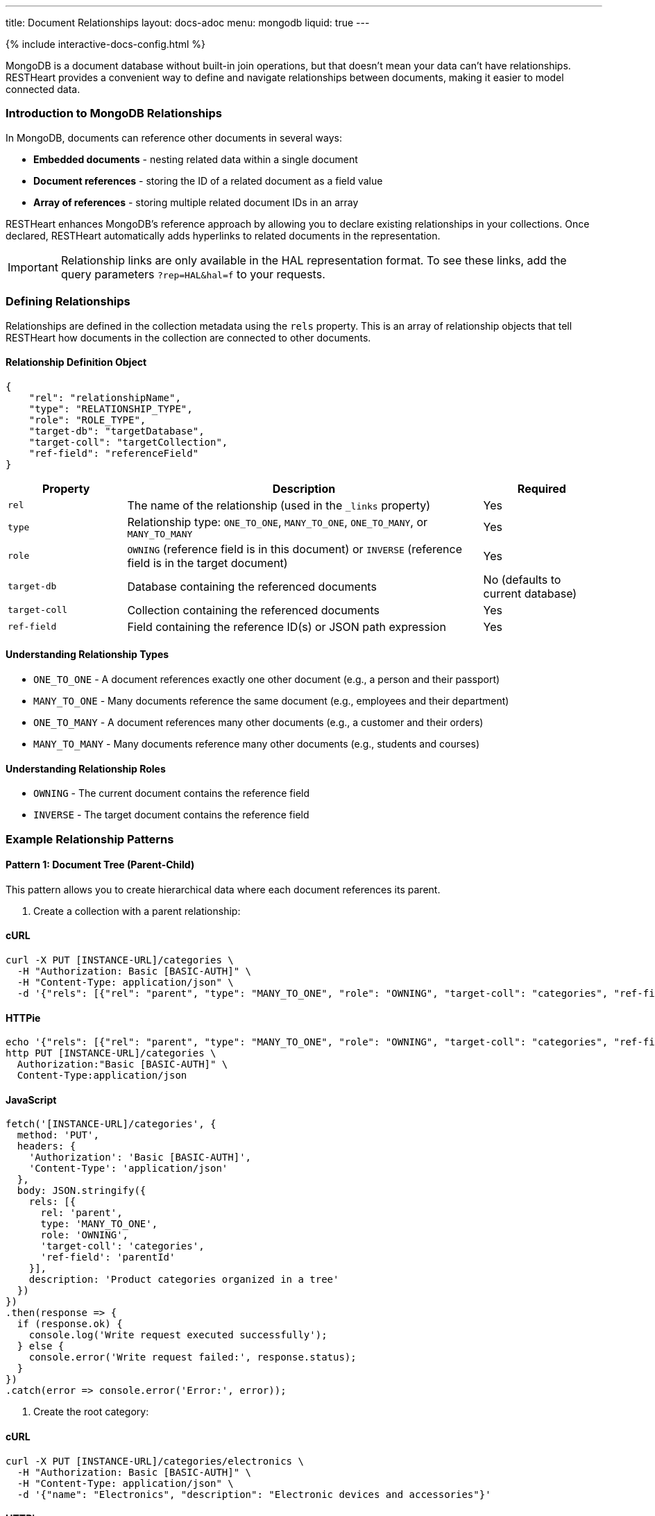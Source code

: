 ---
title: Document Relationships
layout: docs-adoc
menu: mongodb
liquid: true
---

++++
<script defer src="https://cdn.jsdelivr.net/npm/alpinejs@3.x.x/dist/cdn.min.js"></script>
<script src="/js/interactive-docs-config.js"></script>
{% include interactive-docs-config.html %}
++++

MongoDB is a document database without built-in join operations, but that doesn't mean your data can't have relationships. RESTHeart provides a convenient way to define and navigate relationships between documents, making it easier to model connected data.

=== Introduction to MongoDB Relationships

In MongoDB, documents can reference other documents in several ways:

* *Embedded documents* - nesting related data within a single document
* *Document references* - storing the ID of a related document as a field value
* *Array of references* - storing multiple related document IDs in an array

RESTHeart enhances MongoDB's reference approach by allowing you to declare existing relationships in your collections. Once declared, RESTHeart automatically adds hyperlinks to related documents in the representation.

[IMPORTANT]
====
Relationship links are only available in the HAL representation format. To see these links, add the query parameters `?rep=HAL&hal=f` to your requests.
====

=== Defining Relationships

Relationships are defined in the collection metadata using the `rels` property. This is an array of relationship objects that tell RESTHeart how documents in the collection are connected to other documents.

==== Relationship Definition Object

[source,json]
----
{
    "rel": "relationshipName",
    "type": "RELATIONSHIP_TYPE",
    "role": "ROLE_TYPE",
    "target-db": "targetDatabase",
    "target-coll": "targetCollection",
    "ref-field": "referenceField"
}
----

[cols="1,3,1", options="header"]
|===
|Property |Description |Required
|`rel` |The name of the relationship (used in the `_links` property) |Yes
|`type` |Relationship type: `ONE_TO_ONE`, `MANY_TO_ONE`, `ONE_TO_MANY`, or `MANY_TO_MANY` |Yes
|`role` |`OWNING` (reference field is in this document) or `INVERSE` (reference field is in the target document) |Yes
|`target-db` |Database containing the referenced documents |No (defaults to current database)
|`target-coll` |Collection containing the referenced documents |Yes
|`ref-field` |Field containing the reference ID(s) or JSON path expression |Yes
|===

==== Understanding Relationship Types

* `ONE_TO_ONE` - A document references exactly one other document (e.g., a person and their passport)
* `MANY_TO_ONE` - Many documents reference the same document (e.g., employees and their department)
* `ONE_TO_MANY` - A document references many other documents (e.g., a customer and their orders)
* `MANY_TO_MANY` - Many documents reference many other documents (e.g., students and courses)

==== Understanding Relationship Roles

* `OWNING` - The current document contains the reference field
* `INVERSE` - The target document contains the reference field

=== Example Relationship Patterns

==== Pattern 1: Document Tree (Parent-Child)

This pattern allows you to create hierarchical data where each document references its parent.

. Create a collection with a parent relationship:

==== cURL
[source,bash]
----
curl -X PUT [INSTANCE-URL]/categories \
  -H "Authorization: Basic [BASIC-AUTH]" \
  -H "Content-Type: application/json" \
  -d '{"rels": [{"rel": "parent", "type": "MANY_TO_ONE", "role": "OWNING", "target-coll": "categories", "ref-field": "parentId"}], "description": "Product categories organized in a tree"}'
----

==== HTTPie
[source,bash]
----
echo '{"rels": [{"rel": "parent", "type": "MANY_TO_ONE", "role": "OWNING", "target-coll": "categories", "ref-field": "parentId"}], "description": "Product categories organized in a tree"}' | \
http PUT [INSTANCE-URL]/categories \
  Authorization:"Basic [BASIC-AUTH]" \
  Content-Type:application/json
----

==== JavaScript
[source,javascript]
----
fetch('[INSTANCE-URL]/categories', {
  method: 'PUT',
  headers: {
    'Authorization': 'Basic [BASIC-AUTH]',
    'Content-Type': 'application/json'
  },
  body: JSON.stringify({
    rels: [{
      rel: 'parent',
      type: 'MANY_TO_ONE',
      role: 'OWNING',
      'target-coll': 'categories',
      'ref-field': 'parentId'
    }],
    description: 'Product categories organized in a tree'
  })
})
.then(response => {
  if (response.ok) {
    console.log('Write request executed successfully');
  } else {
    console.error('Write request failed:', response.status);
  }
})
.catch(error => console.error('Error:', error));
----

. Create the root category:

==== cURL
[source,bash]
----
curl -X PUT [INSTANCE-URL]/categories/electronics \
  -H "Authorization: Basic [BASIC-AUTH]" \
  -H "Content-Type: application/json" \
  -d '{"name": "Electronics", "description": "Electronic devices and accessories"}'
----

==== HTTPie
[source,bash]
----
echo '{"name": "Electronics", "description": "Electronic devices and accessories"}' | \
http PUT [INSTANCE-URL]/categories/electronics \
  Authorization:"Basic [BASIC-AUTH]" \
  Content-Type:application/json
----

==== JavaScript
[source,javascript]
----
fetch('[INSTANCE-URL]/categories/electronics', {
  method: 'PUT',
  headers: {
    'Authorization': 'Basic [BASIC-AUTH]',
    'Content-Type': 'application/json'
  },
  body: JSON.stringify({
    name: 'Electronics',
    description: 'Electronic devices and accessories'
  })
})
.then(response => {
  if (response.ok) {
    console.log('Write request executed successfully');
  } else {
    console.error('Write request failed:', response.status);
  }
})
.catch(error => console.error('Error:', error));
----

. Create child categories referencing the parent:

==== cURL
[source,bash]
----
curl -X PUT [INSTANCE-URL]/categories/smartphones \
  -H "Authorization: Basic [BASIC-AUTH]" \
  -H "Content-Type: application/json" \
  -d '{"name": "Smartphones", "description": "Mobile phones with advanced features", "parentId": "electronics"}'
----

==== HTTPie
[source,bash]
----
echo '{"name": "Smartphones", "description": "Mobile phones with advanced features", "parentId": "electronics"}' | \
http PUT [INSTANCE-URL]/categories/smartphones \
  Authorization:"Basic [BASIC-AUTH]" \
  Content-Type:application/json
----

==== JavaScript
[source,javascript]
----
fetch('[INSTANCE-URL]/categories/smartphones', {
  method: 'PUT',
  headers: {
    'Authorization': 'Basic [BASIC-AUTH]',
    'Content-Type': 'application/json'
  },
  body: JSON.stringify({
    name: 'Smartphones',
    description: 'Mobile phones with advanced features',
    parentId: 'electronics'
  })
})
.then(response => {
  if (response.ok) {
    console.log('Write request executed successfully');
  } else {
    console.error('Write request failed:', response.status);
  }
})
.catch(error => console.error('Error:', error));
----

==== cURL
[source,bash]
----
curl -X PUT [INSTANCE-URL]/categories/laptops \
  -H "Authorization: Basic [BASIC-AUTH]" \
  -H "Content-Type: application/json" \
  -d '{"name": "Laptops", "description": "Portable computers", "parentId": "electronics"}'
----

==== HTTPie
[source,bash]
----
echo '{"name": "Laptops", "description": "Portable computers", "parentId": "electronics"}' | \
http PUT [INSTANCE-URL]/categories/laptops \
  Authorization:"Basic [BASIC-AUTH]" \
  Content-Type:application/json
----

==== JavaScript
[source,javascript]
----
fetch('[INSTANCE-URL]/categories/laptops', {
  method: 'PUT',
  headers: {
    'Authorization': 'Basic [BASIC-AUTH]',
    'Content-Type': 'application/json'
  },
  body: JSON.stringify({
    name: 'Laptops',
    description: 'Portable computers',
    parentId: 'electronics'
  })
})
.then(response => {
  if (response.ok) {
    console.log('Write request executed successfully');
  } else {
    console.error('Write request failed:', response.status);
  }
})
.catch(error => console.error('Error:', error));
----

. Now when you request a child document with HAL representation:

==== cURL
[source,bash]
----
curl -X GET [INSTANCE-URL]/categories/smartphones?rep=HAL&hal=f \
  -H "Authorization: Basic [BASIC-AUTH]"
----

==== HTTPie
[source,bash]
----
http GET [INSTANCE-URL]/categories/smartphones \
  Authorization:"Basic [BASIC-AUTH]" \
  rep==HAL \
  hal==f
----

==== JavaScript
[source,javascript]
----
fetch('[INSTANCE-URL]/categories/smartphones?rep=HAL&hal=f', {
  method: 'GET',
  headers: {
    'Authorization': 'Basic [BASIC-AUTH]'
  }
})
.then(response => response.json())
.then(data => {
  console.log('Retrieved data:', data);
})
.catch(error => console.error('Error:', error));
----
+
You'll get a response with a link to the parent:
+
[source,json]
----
{
    "_id": "smartphones",
    "name": "Smartphones",
    "description": "Mobile phones with advanced features",
    "parentId": "electronics",
    "_links": {
        "self": {
            "href": "/categories/smartphones"
        },
        "parent": {
            "href": "/categories/electronics"
        }
    }
}
----

==== Pattern 2: One-to-Many, Owner Side

In this pattern, a document owns references to multiple related documents. For example, a band owning references to its albums.

. Create the albums collection:

==== cURL
[source,bash]
----
curl -X PUT [INSTANCE-URL]/albums \
  -H "Authorization: Basic [BASIC-AUTH]" \
  -H "Content-Type: application/json" \
  -d '{"description": "Music albums"}'
----

==== HTTPie
[source,bash]
----
echo '{"description": "Music albums"}' | \
http PUT [INSTANCE-URL]/albums \
  Authorization:"Basic [BASIC-AUTH]" \
  Content-Type:application/json
----

==== JavaScript
[source,javascript]
----
fetch('[INSTANCE-URL]/albums', {
  method: 'PUT',
  headers: {
    'Authorization': 'Basic [BASIC-AUTH]',
    'Content-Type': 'application/json'
  },
  body: JSON.stringify({
    description: 'Music albums'
  })
})
.then(response => {
  if (response.ok) {
    console.log('Write request executed successfully');
  } else {
    console.error('Write request failed:', response.status);
  }
})
.catch(error => console.error('Error:', error));
----

. Create the bands collection with a relationship to albums:

==== cURL
[source,bash]
----
curl -X PUT [INSTANCE-URL]/bands \
  -H "Authorization: Basic [BASIC-AUTH]" \
  -H "Content-Type: application/json" \
  -d '{"rels": [{"rel": "albums", "type": "ONE_TO_MANY", "role": "OWNING", "target-coll": "albums", "ref-field": "albumIds"}], "description": "Music bands and artists"}'
----

==== HTTPie
[source,bash]
----
echo '{"rels": [{"rel": "albums", "type": "ONE_TO_MANY", "role": "OWNING", "target-coll": "albums", "ref-field": "albumIds"}], "description": "Music bands and artists"}' | \
http PUT [INSTANCE-URL]/bands \
  Authorization:"Basic [BASIC-AUTH]" \
  Content-Type:application/json
----

==== JavaScript
[source,javascript]
----
fetch('[INSTANCE-URL]/bands', {
  method: 'PUT',
  headers: {
    'Authorization': 'Basic [BASIC-AUTH]',
    'Content-Type': 'application/json'
  },
  body: JSON.stringify({
    rels: [{
      rel: 'albums',
      type: 'ONE_TO_MANY',
      role: 'OWNING',
      'target-coll': 'albums',
      'ref-field': 'albumIds'
    }],
    description: 'Music bands and artists'
  })
})
.then(response => {
  if (response.ok) {
    console.log('Write request executed successfully');
  } else {
    console.error('Write request failed:', response.status);
  }
})
.catch(error => console.error('Error:', error));
----

. Create some albums:

==== cURL
[source,bash]
----
curl -X PUT [INSTANCE-URL]/albums/album1 \
  -H "Authorization: Basic [BASIC-AUTH]" \
  -H "Content-Type: application/json" \
  -d '{"title": "The Dark Side of the Moon", "year": 1973}'
----

==== HTTPie
[source,bash]
----
echo '{"title": "The Dark Side of the Moon", "year": 1973}' | \
http PUT [INSTANCE-URL]/albums/album1 \
  Authorization:"Basic [BASIC-AUTH]" \
  Content-Type:application/json
----

==== JavaScript
[source,javascript]
----
fetch('[INSTANCE-URL]/albums/album1', {
  method: 'PUT',
  headers: {
    'Authorization': 'Basic [BASIC-AUTH]',
    'Content-Type': 'application/json'
  },
  body: JSON.stringify({
    title: 'The Dark Side of the Moon',
    year: 1973
  })
})
.then(response => {
  if (response.ok) {
    console.log('Write request executed successfully');
  } else {
    console.error('Write request failed:', response.status);
  }
})
.catch(error => console.error('Error:', error));
----

==== cURL
[source,bash]
----
curl -X PUT [INSTANCE-URL]/albums/album2 \
  -H "Authorization: Basic [BASIC-AUTH]" \
  -H "Content-Type: application/json" \
  -d '{"title": "Wish You Were Here", "year": 1975}'
----

==== HTTPie
[source,bash]
----
echo '{"title": "Wish You Were Here", "year": 1975}' | \
http PUT [INSTANCE-URL]/albums/album2 \
  Authorization:"Basic [BASIC-AUTH]" \
  Content-Type:application/json
----

==== JavaScript
[source,javascript]
----
fetch('[INSTANCE-URL]/albums/album2', {
  method: 'PUT',
  headers: {
    'Authorization': 'Basic [BASIC-AUTH]',
    'Content-Type': 'application/json'
  },
  body: JSON.stringify({
    title: 'Wish You Were Here',
    year: 1975
  })
})
.then(response => {
  if (response.ok) {
    console.log('Write request executed successfully');
  } else {
    console.error('Write request failed:', response.status);
  }
})
.catch(error => console.error('Error:', error));
----

. Create a band that references these albums:

==== cURL
[source,bash]
----
curl -X PUT [INSTANCE-URL]/bands/pinkfloyd \
  -H "Authorization: Basic [BASIC-AUTH]" \
  -H "Content-Type: application/json" \
  -d '{"name": "Pink Floyd", "formed": 1965, "albumIds": ["album1", "album2"]}'
----

==== HTTPie
[source,bash]
----
echo '{"name": "Pink Floyd", "formed": 1965, "albumIds": ["album1", "album2"]}' | \
http PUT [INSTANCE-URL]/bands/pinkfloyd \
  Authorization:"Basic [BASIC-AUTH]" \
  Content-Type:application/json
----

==== JavaScript
[source,javascript]
----
fetch('[INSTANCE-URL]/bands/pinkfloyd', {
  method: 'PUT',
  headers: {
    'Authorization': 'Basic [BASIC-AUTH]',
    'Content-Type': 'application/json'
  },
  body: JSON.stringify({
    name: 'Pink Floyd',
    formed: 1965,
    albumIds: ['album1', 'album2']
  })
})
.then(response => {
  if (response.ok) {
    console.log('Write request executed successfully');
  } else {
    console.error('Write request failed:', response.status);
  }
})
.catch(error => console.error('Error:', error));
----

. When you request the band document with HAL representation:

==== cURL
[source,bash]
----
curl -X GET [INSTANCE-URL]/bands/pinkfloyd?rep=HAL&hal=f \
  -H "Authorization: Basic [BASIC-AUTH]"
----

==== HTTPie
[source,bash]
----
http GET [INSTANCE-URL]/bands/pinkfloyd \
  Authorization:"Basic [BASIC-AUTH]" \
  rep==HAL \
  hal==f
----

==== JavaScript
[source,javascript]
----
fetch('[INSTANCE-URL]/bands/pinkfloyd?rep=HAL&hal=f', {
  method: 'GET',
  headers: {
    'Authorization': 'Basic [BASIC-AUTH]'
  }
})
.then(response => response.json())
.then(data => {
  console.log('Retrieved data:', data);
})
.catch(error => console.error('Error:', error));
----
+
You'll get a response with a link to query the albums:
+
[source,json]
----
{
    "_id": "pinkfloyd",
    "name": "Pink Floyd",
    "formed": 1965,
    "albumIds": ["album1", "album2"],
    "_links": {
        "self": {
            "href": "/bands/pinkfloyd"
        },
        "albums": {
            "href": "/albums?filter={'_id':{'$in':['album1','album2']}}"
        }
    }
}
----

==== Pattern 3: One-to-Many, Inverse Side

In this pattern, multiple documents reference a single document. For example, albums referencing their band.

. Create the bands collection:

==== cURL
[source,bash]
----
curl -X PUT [INSTANCE-URL]/bands \
  -H "Authorization: Basic [BASIC-AUTH]" \
  -H "Content-Type: application/json" \
  -d '{"rels": [{"rel": "albums", "type": "ONE_TO_MANY", "role": "INVERSE", "target-coll": "albums", "ref-field": "bandId"}], "description": "Music bands and artists"}'
----

==== HTTPie
[source,bash]
----
echo '{"rels": [{"rel": "albums", "type": "ONE_TO_MANY", "role": "INVERSE", "target-coll": "albums", "ref-field": "bandId"}], "description": "Music bands and artists"}' | \
http PUT [INSTANCE-URL]/bands \
  Authorization:"Basic [BASIC-AUTH]" \
  Content-Type:application/json
----

==== JavaScript
[source,javascript]
----
fetch('[INSTANCE-URL]/bands', {
  method: 'PUT',
  headers: {
    'Authorization': 'Basic [BASIC-AUTH]',
    'Content-Type': 'application/json'
  },
  body: JSON.stringify({
    rels: [{
      rel: 'albums',
      type: 'ONE_TO_MANY',
      role: 'INVERSE',
      'target-coll': 'albums',
      'ref-field': 'bandId'
    }],
    description: 'Music bands and artists'
  })
})
.then(response => {
  if (response.ok) {
    console.log('Write request executed successfully');
  } else {
    console.error('Write request failed:', response.status);
  }
})
.catch(error => console.error('Error:', error));
----

. Create the albums collection:

==== cURL
[source,bash]
----
curl -X PUT [INSTANCE-URL]/albums \
  -H "Authorization: Basic [BASIC-AUTH]" \
  -H "Content-Type: application/json" \
  -d '{"description": "Music albums with band references"}'
----

==== HTTPie
[source,bash]
----
echo '{"description": "Music albums with band references"}' | \
http PUT [INSTANCE-URL]/albums \
  Authorization:"Basic [BASIC-AUTH]" \
  Content-Type:application/json
----

==== JavaScript
[source,javascript]
----
fetch('[INSTANCE-URL]/albums', {
  method: 'PUT',
  headers: {
    'Authorization': 'Basic [BASIC-AUTH]',
    'Content-Type': 'application/json'
  },
  body: JSON.stringify({
    description: 'Music albums with band references'
  })
})
.then(response => {
  if (response.ok) {
    console.log('Write request executed successfully');
  } else {
    console.error('Write request failed:', response.status);
  }
})
.catch(error => console.error('Error:', error));
----

. Create a band:

==== cURL
[source,bash]
----
curl -X PUT [INSTANCE-URL]/bands/beatles \
  -H "Authorization: Basic [BASIC-AUTH]" \
  -H "Content-Type: application/json" \
  -d '{"name": "The Beatles", "formed": 1960}'
----

==== HTTPie
[source,bash]
----
echo '{"name": "The Beatles", "formed": 1960}' | \
http PUT [INSTANCE-URL]/bands/beatles \
  Authorization:"Basic [BASIC-AUTH]" \
  Content-Type:application/json
----

==== JavaScript
[source,javascript]
----
fetch('[INSTANCE-URL]/bands/beatles', {
  method: 'PUT',
  headers: {
    'Authorization': 'Basic [BASIC-AUTH]',
    'Content-Type': 'application/json'
  },
  body: JSON.stringify({
    name: 'The Beatles',
    formed: 1960
  })
})
.then(response => {
  if (response.ok) {
    console.log('Write request executed successfully');
  } else {
    console.error('Write request failed:', response.status);
  }
})
.catch(error => console.error('Error:', error));
----

. Create albums that reference the band:

==== cURL
[source,bash]
----
curl -X PUT [INSTANCE-URL]/albums/abbey-road \
  -H "Authorization: Basic [BASIC-AUTH]" \
  -H "Content-Type: application/json" \
  -d '{"title": "Abbey Road", "year": 1969, "bandId": "beatles"}'
----

==== HTTPie
[source,bash]
----
echo '{"title": "Abbey Road", "year": 1969, "bandId": "beatles"}' | \
http PUT [INSTANCE-URL]/albums/abbey-road \
  Authorization:"Basic [BASIC-AUTH]" \
  Content-Type:application/json
----

==== JavaScript
[source,javascript]
----
fetch('[INSTANCE-URL]/albums/abbey-road', {
  method: 'PUT',
  headers: {
    'Authorization': 'Basic [BASIC-AUTH]',
    'Content-Type': 'application/json'
  },
  body: JSON.stringify({
    title: 'Abbey Road',
    year: 1969,
    bandId: 'beatles'
  })
})
.then(response => {
  if (response.ok) {
    console.log('Write request executed successfully');
  } else {
    console.error('Write request failed:', response.status);
  }
})
.catch(error => console.error('Error:', error));
----

==== cURL
[source,bash]
----
curl -X PUT [INSTANCE-URL]/albums/revolver \
  -H "Authorization: Basic [BASIC-AUTH]" \
  -H "Content-Type: application/json" \
  -d '{"title": "Revolver", "year": 1966, "bandId": "beatles"}'
----

==== HTTPie
[source,bash]
----
echo '{"title": "Revolver", "year": 1966, "bandId": "beatles"}' | \
http PUT [INSTANCE-URL]/albums/revolver \
  Authorization:"Basic [BASIC-AUTH]" \
  Content-Type:application/json
----

==== JavaScript
[source,javascript]
----
fetch('[INSTANCE-URL]/albums/revolver', {
  method: 'PUT',
  headers: {
    'Authorization': 'Basic [BASIC-AUTH]',
    'Content-Type': 'application/json'
  },
  body: JSON.stringify({
    title: 'Revolver',
    year: 1966,
    bandId: 'beatles'
  })
})
.then(response => {
  if (response.ok) {
    console.log('Write request executed successfully');
  } else {
    console.error('Write request failed:', response.status);
  }
})
.catch(error => console.error('Error:', error));
----

. When you request the band document with HAL representation:

==== cURL
[source,bash]
----
curl -X GET [INSTANCE-URL]/bands/beatles?rep=HAL&hal=f \
  -H "Authorization: Basic [BASIC-AUTH]"
----

==== HTTPie
[source,bash]
----
http GET [INSTANCE-URL]/bands/beatles \
  Authorization:"Basic [BASIC-AUTH]" \
  rep==HAL \
  hal==f
----

==== JavaScript
[source,javascript]
----
fetch('[INSTANCE-URL]/bands/beatles?rep=HAL&hal=f', {
  method: 'GET',
  headers: {
    'Authorization': 'Basic [BASIC-AUTH]'
  }
})
.then(response => response.json())
.then(data => {
  console.log('Retrieved data:', data);
})
.catch(error => console.error('Error:', error));
----
+
You'll get a response with a link to query all the band's albums:
+
[source,json]
----
{
    "_id": "beatles",
    "name": "The Beatles",
    "formed": 1960,
    "_links": {
        "self": {
            "href": "/bands/beatles"
        },
        "albums": {
            "href": "/albums?filter={'bandId':'beatles'}"
        }
    }
}
----

=== Advanced Relationship Features

==== Reference Fields with JSON Path Expressions

For references stored in nested documents, use a JSON path expression starting with `$`:

[source,json]
----
{
    "rel": "author",
    "type": "MANY_TO_ONE",
    "role": "OWNING",
    "target-coll": "users",
    "ref-field": "$.metadata.authorId"
}
----

This will match a document structure like:

[source,json]
----
{
    "title": "My Article",
    "content": "...",
    "metadata": {
        "authorId": "user123",
        "publishDate": "2023-05-15"
    }
}
----

==== Cross-Database Relationships

To reference documents in another database, specify the `target-db` property:

[source,json]
----
{
    "rel": "products",
    "type": "ONE_TO_MANY",
    "role": "OWNING",
    "target-db": "inventory",
    "target-coll": "products",
    "ref-field": "productIds"
}
----

=== Best Practices

. *Choose the right relationship type* - Consider the cardinality of your data relationships carefully
. *Use descriptive relationship names* - Name relationships in a way that clearly describes their purpose
. *Keep consistency* - For bidirectional relationships, ensure that both sides are properly defined
. *Consider performance* - For very large collections, be mindful of the performance impact of relationships
. *Document your schema* - Keep documentation of your data model including all relationships

=== Limitations

. Relationships are metadata only - they don't enforce referential integrity
. Links are only available in HAL representation format
. Following multiple relationship links requires multiple requests
